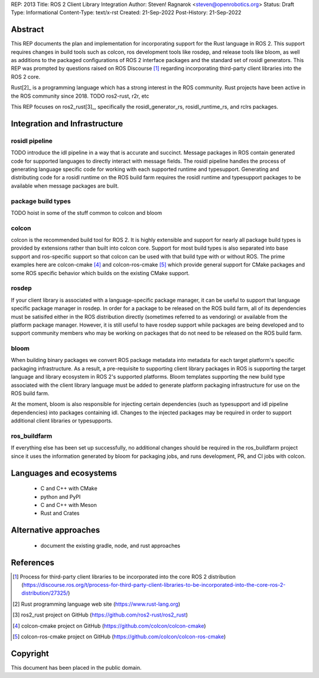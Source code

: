 REP: 2013
Title: ROS 2 Client Library Integration
Author: Steven! Ragnarok <steven@openrobotics.org>
Status: Draft
Type: Informational
Content-Type: text/x-rst
Created: 21-Sep-2022
Post-History: 21-Sep-2022


Abstract
========

This REP documents the plan and implementation for incorporating support for the Rust language in ROS 2.
This support requires changes in build tools such as colcon, ros development tools like rosdep, and release tools like bloom, as well as additions to the packaged configurations of ROS 2 interface packages and the standard set of rosidl generators.
This REP was prompted by questions raised on ROS Discourse [1]_ regarding incorporating third-party client libraries into the ROS 2 core.

Rust[2]_ is a programming language which has a strong interest in the ROS community.
Rust projects have been active in the ROS community since 2018.
TODO ros2-rust, r2r, etc

This REP focuses on ros2_rust[3]_, specifically the rosidl_generator_rs, rosidl_runtime_rs, and rclrs packages.

Integration and Infrastructure
==============================


rosidl pipeline
^^^^^^^^^^^^^^^

TODO introduce the idl pipeline in a way that is accurate and succinct.
Message packages in ROS contain generated code for supported languages to directly interact with message fields.
The rosidl pipeline handles the process of generating language specific code for working with each supported runtime and typesupport.
Generating and distributing code for a rosidl runtime on the ROS build farm requires the rosidl runtime and typesupport packages to be available when message packages are built.

package build types
^^^^^^^^^^^^^^^^^^^

TODO hoist in some of the stuff common to colcon and bloom

colcon
^^^^^^

colcon is the recommended build tool for ROS 2.
It is highly extensible and support for nearly all package build types is provided by extensions rather than built into colcon core.
Support for most build types is also separated into base support and ros-specific support so that colcon can be used with that build type with or without ROS.
The prime examples here are colcon-cmake [4]_ and colcon-ros-cmake [5]_ which provide general support for CMake packages and some ROS specific behavior which builds on the existing CMake support.

rosdep
^^^^^^

If your client library is associated with a language-specific package manager, it can be useful to support that language specific package manager in rosdep.
In order for a package to be released on the ROS build farm, all of its dependencies must be satisifed either in the ROS distribution directly (sometimes referred to as vendoring) or available from the platform package manager.
However, it is still useful to have rosdep support while packages are being developed and to support community members who may be working on packages that do not need to be released on the ROS build farm.


bloom
^^^^^

When building binary packages we convert ROS package metadata into metadata for each target platform's specific packaging infrastructure.
As a result, a pre-requisite to supporting client library packages in ROS is supporting the target language and library ecosystem in ROS 2's supported platforms.
Bloom templates supporting the new build type associated with the client library language must be added to generate platform packaging infrastructure for use on the ROS build farm.

At the moment, bloom is also responsible for injecting certain dependencies (such as typesupport and idl pipeline dependencies) into packages containing idl.
Changes to the injected packages may be required in order to support additional client libraries or typesupports.

ros_buildfarm
^^^^^^^^^^^^^

If everything else has been set up successfully, no additional changes should be required in the ros_buildfarm project since it uses the information generated by bloom for packaging jobs, and runs development, PR, and CI jobs with colcon.

Languages and ecosystems
========================

  * C and C++ with CMake
  * python and PyPI
  * C and C++ with Meson
  * Rust and Crates

Alternative approaches
======================

  * document the existing gradle, node, and rust approaches

References
==========

.. [1] Process for third-party client libraries to be incorporated into the core ROS 2 distribution
   (https://discourse.ros.org/t/process-for-third-party-client-libraries-to-be-incorporated-into-the-core-ros-2-distribution/27325/)

.. [2] Rust programming language web site
   (https://www.rust-lang.org)

.. [3] ros2_rust project on GitHub
   (https://github.com/ros2-rust/ros2_rust)

.. [4] colcon-cmake project on GitHub
   (https://github.com/colcon/colcon-cmake)

.. [5] colcon-ros-cmake project on GitHub
   (https://github.com/colcon/colcon-ros-cmake)

Copyright
=========

This document has been placed in the public domain.


..
   Local Variables:
   mode: indented-text
   indent-tabs-mode: nil
   sentence-end-double-space: t
   fill-column: 70
   coding: utf-8
   End:
